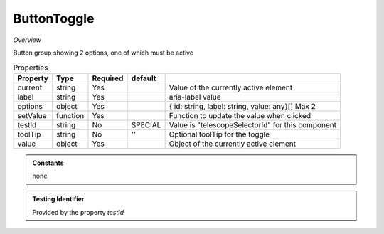 ButtonToggle
~~~~~~~~~~~~

*Overview*

Button group showing 2 options, one of which must be active

.. code-block:: sh
   :caption: Example : Default usage

   import { ButtonToggle } from '@ska-telescope/ska-gui-components';

   ...

   <ButtonToggle data={data} testId="testId" />
   

.. csv-table:: Properties
   :header: "Property", "Type", "Required", "default", ""

   "current", "string", "Yes", "", "Value of the currently active element"
   "label", "string", "Yes", "", "aria-label value"
   "options", "object", "Yes", "", "{ id: string, label: string, value: any}[]  Max 2"
   "setValue", "function", "Yes", "", "Function to update the value when clicked"
   "testId", "string", "No", "SPECIAL", "Value is ""telescopeSelectorId"" for this component"
   "toolTip", "string", "No", "''", "Optional toolTip for the toggle"
   "value", "object", "Yes", "", "Object of the currently active element"

.. admonition:: Constants

    none

.. admonition:: Testing Identifier

   Provided by the property *testId*